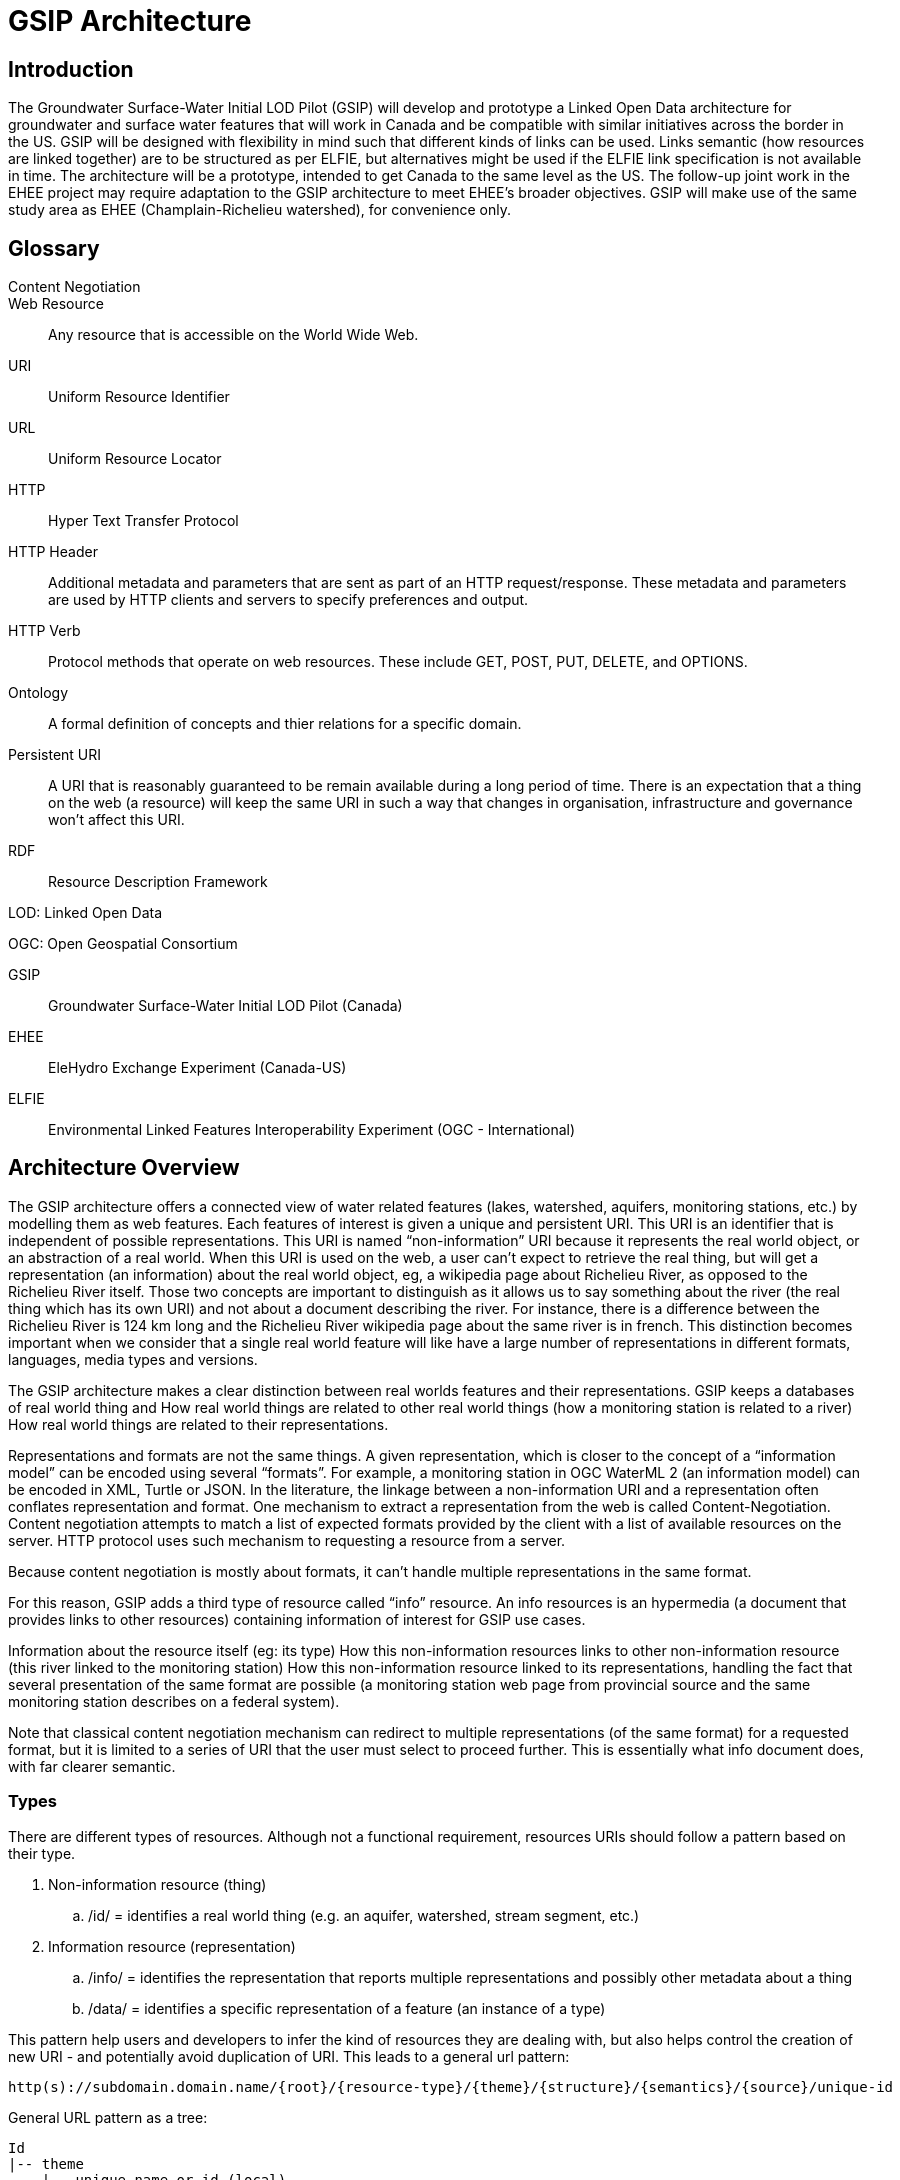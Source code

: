 = GSIP Architecture

:toc:

== Introduction

The Groundwater Surface-Water Initial LOD Pilot  (GSIP) will develop and prototype a Linked Open Data architecture for groundwater and surface water features that will work in Canada and be compatible with similar initiatives across the border in the US. GSIP will be designed with flexibility in mind such that different kinds of links can be used. Links semantic (how resources are linked together) are to be structured as per ELFIE, but alternatives might be used if the ELFIE link specification is not available in time. The architecture will be a prototype, intended to get Canada to the same level as the US. The follow-up joint work in the EHEE project may require adaptation to the GSIP architecture to meet EHEE’s broader objectives. GSIP will make use of the same study area as EHEE (Champlain-Richelieu watershed), for convenience only.

== Glossary

Content Negotiation:: 

Web Resource:: Any resource that is accessible on the World Wide Web.

URI:: Uniform Resource Identifier

URL:: Uniform Resource Locator

HTTP:: Hyper Text Transfer Protocol

HTTP Header:: Additional metadata and parameters that are sent as part of an HTTP  request/response. These metadata and parameters are used by HTTP clients and servers to specify preferences and output.

HTTP Verb:: Protocol methods that operate on web resources. These include GET, POST, PUT, DELETE, and OPTIONS.

Ontology:: A formal definition of concepts and thier relations for a specific domain.

Persistent URI:: A URI that is reasonably guaranteed to be remain available during a long period of time.  There is an expectation that a thing on the web (a resource) will keep the same URI in such a way that changes in organisation, infrastructure and governance won’t affect this URI.

RDF:: Resource Description Framework 

LOD: Linked Open Data

OGC: Open Geospatial Consortium

GSIP:: Groundwater Surface-Water Initial LOD Pilot (Canada)

EHEE:: EleHydro Exchange Experiment (Canada-US)

ELFIE:: Environmental Linked Features Interoperability Experiment (OGC - International)


== Architecture Overview

The GSIP architecture offers a connected view of water related features (lakes, watershed, aquifers, monitoring stations, etc.) by modelling them as web features. Each features of interest is given a unique and persistent URI.  This URI is an identifier that is independent of possible representations.  This URI is named “non-information” URI because it represents the real world object, or an abstraction of a real world. When this URI is used on the web, a user can’t expect to retrieve the real thing, but will get a representation (an information) about the real world object, eg, a wikipedia page about Richelieu River, as opposed to the Richelieu River itself. Those two concepts are important to distinguish as it allows us to say something about the river (the real thing which has its own URI) and not about a document describing the river.  For instance, there is a difference between the Richelieu River is 124 km long and the Richelieu River wikipedia page about the same river is in french.  This distinction becomes important when we consider that a single real world feature will like have a large number of representations in different formats, languages, media types and versions.

The GSIP architecture makes a clear distinction between real worlds features and their representations. GSIP keeps a databases of real world thing and 
How real world things are related to other real world things (how a monitoring station is related to a river)
How real world things are related to their representations.

Representations and formats are not the same things. A given representation, which is closer to the concept of a “information model” can be encoded using several “formats”. For example, a monitoring station in OGC WaterML 2 (an information model) can be encoded in XML, Turtle or JSON.  In the literature, the linkage between a non-information URI and a representation often conflates representation and format.   One mechanism to extract a representation from the web is called Content-Negotiation.  Content negotiation attempts to match a list of expected formats provided by the client with a list of available resources on the server.  HTTP protocol uses such mechanism to requesting a resource from a server.  

Because content negotiation is mostly about formats, it can’t handle multiple representations in the same format.

For this reason, GSIP adds a third type of resource called “info” resource.  An info resources is an hypermedia (a document that provides links to other resources) containing information of interest for GSIP use cases.

Information about the resource itself (eg: its type)
How this non-information resources links to other non-information resource (this river linked to the monitoring station)
How this non-information resource linked to its representations, handling the fact that several presentation of the same format are possible (a monitoring station web page from provincial source and the same monitoring station describes on a federal system).

Note that classical content negotiation mechanism can redirect to multiple representations (of the same format) for a requested format, but it is limited to a series of URI that the user must select to proceed further. This is essentially what info document does, with far clearer semantic.

=== Types

There are different types of resources.  Although not a functional requirement, resources URIs should follow a pattern based on their type.

. Non-information resource (thing)
.. /id/ = identifies a real world thing (e.g. an aquifer, watershed, stream segment, etc.)

. Information resource (representation)
.. /info/ = identifies the representation that reports multiple representations and possibly other metadata about a thing

.. /data/ = identifies a specific representation of a feature (an instance of a type)

This pattern help users and developers to infer the kind of resources they are dealing with, but also helps control the creation of new URI - and potentially avoid duplication of URI. This leads to a general url pattern:

 http(s)://subdomain.domain.name/{root}/{resource-type}/{theme}/{structure}/{semantics}/{source}/unique-id

General URL pattern as a tree:

----
Id
|-- theme
    |-- unique name or id (local)

Info
|-- theme
    |-- unique name or id (local)

Data
|-- structure (e.g. representations with different style sheets)
    |-- semantics (e.g. representations with different projections)
        |-- source
            |-- version
                |-- unique name or id (local)
----


NOTE: The inclusion of {theme} is debatable, it’s just an ad-hoc classification of the thing for info purposes e.g. “aquifer”.

An alternative could replace /{structure}/{semantics}/{source}/ with /{profile}/, e.g.:

 http(s)://subdomain.domain.name/{resource type}/{theme}/{profile}/unique-id

For /id/ and /info/: because there are NOT multiple structures, semantics, or sources for these  types, use:
	
 http://subdomain.domain.name/{resource type}/{theme}/unique-id

*Example*

Paste this url into your browser. It represents a neutral id for an aquifer (notice “/id/” in the url):


http://gin.gw-info.net/gsip/id/aquifers/Richelieu


=== URL Structure

==== Elements of a URL

*Syntax:* format and language of the rep (e.g. xml and en; captured by current content neg)

*Structure:* different organization of same content (e.g. gwml2 or gwml1 aquifer; different css for same html content)

*Semantics:* different content (e.g. subset of gwml2; aquifer in gwml2 vs HYF-alpha)

*Source:* originator (different providers can provide same rep)

NOTE: The boundary between structure and semantics can appear to blur, because different contents (semantics) imply different schemas, but different schemas do not necessarily imply different contents (semantics). E.g. assume gwml1 and gwml2 contents for aquifer are the same, but organized differently such as some properties are classes vs roles (not true in reality).

NOTE: For simplicity, variation in symbolic organization is considered a structural difference; e.g. the same map symbolized using different color schemes, or the same html document using different fonts. Variation in css is therefore a structural difference here.

NOTE: Source is needed to distinguish copies: i.e. different providers can provide a representation that is the same in all other dimensions, i.e. a duplicate. 

NOTE: An alternative is to bundle each distinct combination of these dimensions into a unique “profile” name, and then attach the dimensions as properties in the metadata of the representation.

*Example*

Paste this url into your browser. It represents a neutral id for an aquifer (notice “/id/” in the url):

http://gin.gw-info.net/gsip/id/aquifers/Richelieu

The browser returns a list of possible representations for a specific format (notice “/info/” in the url for the list):

http://gin.gw-info.net/gsip/info/aquifers/Richelieu 

Things in the list are there for demo purposes: they not really different reps of the same thing, but related things
The variation dimensions (structure, semantics, source) and theme are also properties of each representation.

Click on a representation. Notice “/data/” in the url for each representation, and that each representation has a distinct url with a common pattern (to be explained in the architecture doc):

http://gin.gw-info.net/gsip/data/aquifers/gwml2/gsip/gin/Richelieu/1 

You will be redirected to that particular representation at its local url (which could be a call to a specific API)

http://gin.gw-info.net/service/api_ngwds:gin2/en/data/standard.hydrogeologicunit.html?id=1 

Notice the link at the bottom (Associations section)

Note: the Champlain url does not resolve (it’s a dummy for this demo)

== Components

GSIP’s Linked Open Data architecture is comprised of three main components: 1) linked data broker; 2) linked data store; and 3) web services and document resources.

image::img/architecture-tiers.png[Link data broker diagram]

=== Linked Data Broker (LDB)

The LDB responds to requests for hydro features and returns documents (e.g. concept definitions, metadata) or feature representations (e.g. geometry, portrayals). When receiving a request for a document, the LDB queries the Linked Data Store for linkages which are included in the response. For example a request for hydro feature metadata may include links to other related features and/or feature collections. The LDB also includes in its response, links (i.e. rel="alternate") to alternate representations of the response subject (e.g. RDF, XML, HTML, etc.). The content (i.e. media-type) of the response is negotiated by the client. The following diagram depicts a typical interaction between the LDB and a client application that is requesting information resource that describes an Aquifer. Note that the client is requesting that the response be returned in HTML.

image::img/link-broker.png[Link data broker diagram]

=== Link Repository

The Link Repository is a central database containing (i) links between features, (ii) ontologies/schemas for feature types and relations, (iii) vocabulary, and (iv) where required a catalog of features.

image::img/link-repository.png[Link repository diagram]

The Linked Data Broker (LDB) queries the Link Repository on every request so that link relations can be injected into the response. For example, a hydraulicallyConnected association could be injected in the response for hydro feature metadata indicating that the feature is connected to another feature (e.g. waterbody, aquifer, etc.). Third party clients can query the repository using SPARQL.

Web Services
 (e.g. OGC) that return features in designated formats (tbd).

GSIP Non-Information URI resolution mechanism

The interaction with GSIP is as follow

User asks (by dereferencing a non-information URI) information about the resource in a specific format
If
The requested format is a supported hypermedia (HTML, RDF+XML, RDF/TTL or JSON-LD)
OR  another format is requested and GSIP has multiple representations
THEN GSIP returns a info hypermedia document (default is HTML) providing relevant representations and links to other non-information resource. 
At this point, the client can choose to follow  
Further content negotiation might happen to narrow a format
If user follow another non-information resource
Go back to first step for a different resource
Else
GSIP redirects directly to a representation of the resource

*Example 1*

https://geosciences.ca/id/wells/SomeCity/abc-1 is a non-information URI bounded to a single PDF representation located at http://www.SomeCity.ca/groundwater/abc-1.pdf and is not related to any other resources or representation.

https://geosciences.ca/id/wells/SomeCity/abc-1 request with format = text/html 
will return an info resource in HTML (because an supported hypermedia was requested).
https://geosciences.ca/id/wells/SomeCity/abc-1 request with format = application/pdf
Will redirect to the PDF located at http://www.SomeCity.ca/groundwater/abc-1.pdf because this format has been request explicitly
https://geosciences.ca/id/wells/SomeCity/abc-1 request with format = image/png
Will return a 404 (not found)


*Example 2*

https://geosciences.ca/id/wells/gin/ww-ab-01  is a non-information URI bounded to several pdf representations, several HTML representation and a single png representation

https://geosciences.ca/id/wells/gin/ww-ab-01 request with format = application/rdf+xml  
will redirect to a info document in rdf, because it is a supported hypermedia
https://geosciences.ca/id/wells/gin/ww-ab-01 request with format = application/pdf 
 Will redirect to a info document in HTML because there are multiple representations in pdf (ambiguous) and the default hypermedia is HTML
https://geosciences.ca/id/wells/gin/ww-ab-01 request with format = image/png 
Will redirect to image location directly because it’s not an hypermedia and the format is not ambiguous.

Caveat

If a resource has a single representation, but this representation is an hypermedia, it can never be resolved directly and will always return a info document.

The exact sequence has a few more steps and is described in details in figure 2 

image::img/sequence.png[Resolution mechanism sequence diagram]

Figure 2: Resolution mechanism sequence diagram

. A client dereferences a /id/ URI.  Its Accept header is set to text/html (HTML page).
. The LDB looks into the Linked Data Store [BE1] to find a /info/ resource.  It is expected that there shall be only one /info/ in this data store
. Three possible scenarios
.. The resource is not found in the catalog.  The LDB returns a HTTP 404 (not found)
.. The resources format the client is requesting is not an hypermedia AND unambiguous (only one representation fits the requested format)  then the client is 303 to that representation
.. All other cases go to step 4
. The LDB tells the client to 303 to this resource. (no content negotiation at this point)
. The client dereferences the /info/. Browser will do this automatically with the same http header (so, still text/html).  In our architecture, it goes back to the LDB
. This time, the LDB queries the Linked Data Store to get all relevant information about this /info/.  This include multiple representation (from various sources), links to other resources and convenience data (literal values for labels, formats names, etc..)
. LDB creates a hypermedia according to client preferences (content negotiation). In this case, it will create an HTML file.  Note there are no 303 for this architecture (but there might be one in other architecture)
. At this point, the client will choose what to do next.  A human user can click on a link, or a agent can parse the hypermedia and dereference a resource is has been programme to extract (eg, a GIS plugin that is looking for a Aquifer representation is can parse and plot on a map). In our example, the client dereferences a resource found in the hypermedia but asks for xml.
. The other representation might not be provided at the same location (by the same LDB), it could be an external PID (managed by USGS for example).  In this case, 303 and content negotiation could happen at the same time.  This is what this example does.
. Client is redirected to a WFS query (the client is not aware it’s a WFS, it’s just like any URI + parameters). 
. Client get a XML representation







==== Groundwater Example 1 (Richelieu Aquifer)

ID:: https://groundwater.geoconnex.ca/id/aquifer/Richelieu
INFO:: https://groundwater.geoconnex.ca/info/aquifer/Richelieu
DATA:: https://groundwater.geoconnex.ca/data/aquifer/GWML2/GWML2/GIN/Richelieu
https://groundwater.geoconnex.ca/data/aquifer/GWML2/GWML2/GIN/1.0/Richelieu
API:: https://gw-info.net/....

==== Groundwater Example 1 (GW Monitoring Site)

ID:: https://groundwater.geoconnex.ca/id/gwmonitoring/prj.24.5
INFO:: https://groundwater.geoconnex.ca/info/gwmonitoring/prj.24.5
DATA:: https://groundwater.geoconnex.ca/data/gwmonitoring/GWML2/GWML2/GIN/prj.24.5
API:: https://gw-info.net/…

==== Hydrography Example (RichelieuRiver)
ID:: https://hydrography.geoconnex.ca/id/river/RichelieuRiver
INFO:: https://hydrography.geoconnex.ca/info/river/RichelieuRiver
DATA:: https://hydrography.geoconnex.ca/data/river/CHY_F/CHY_F/NHN/RichelieuRiver
NOTE: this standard URL is provided for readability, hides possible api complexity, and provides a unique identifier that just an api call won’t be

http://www.geonames.org/maps/google_46.048_-73.12.html

http://dbpedia.org/resource/Richelieu_River

https://fr.wikipedia.org/wiki/Rivi%C3%A8re_Richelieu	

https://en.wikipedia.org/wiki/Richelieu_River

API:: http://geobase.ca/wfs?REQUEST=GetFeature&VERSION=2.0.0&SERVICE=WFS&STOREDQUERY_ID=urn:ogc:def:query:OGC-WFS::GetFeatureById&ID=123456 

==== Hydrometric Example (02OJ024)

ID:: https://hydrometric.geoconnex.ca/id/swmonitoring/WSC_02OJ024
INFO:: https://hydrometric.geoconnex.ca/info/swmonitoring/WSC_02OJ024
DATA:: https://hydrometric.geoconnex.ca/data/swmonitoring/WML2/Real_time/WSC/WSC_02OJ024
https://hydrometric.geoconnex.ca/data/swmonitoring/WML2/Historical/WSC/WSC_02OJ024
https://hydrometric.geoconnex.ca/data/swmonitoring/QMEP/QMEP/QMEP/30415
	
API:: https://wateroffice.ec.gc.ca/report/historical_e.html?stn=02OJ024 
https://wateroffice.ec.gc.ca/report/real-time_e.html?stn=02OJ024 
http://geomet.ec.gc.ca?request=getfeature…realtime…  xml json
http://geomet.ec.gc.ca?request=getfeature…historical...